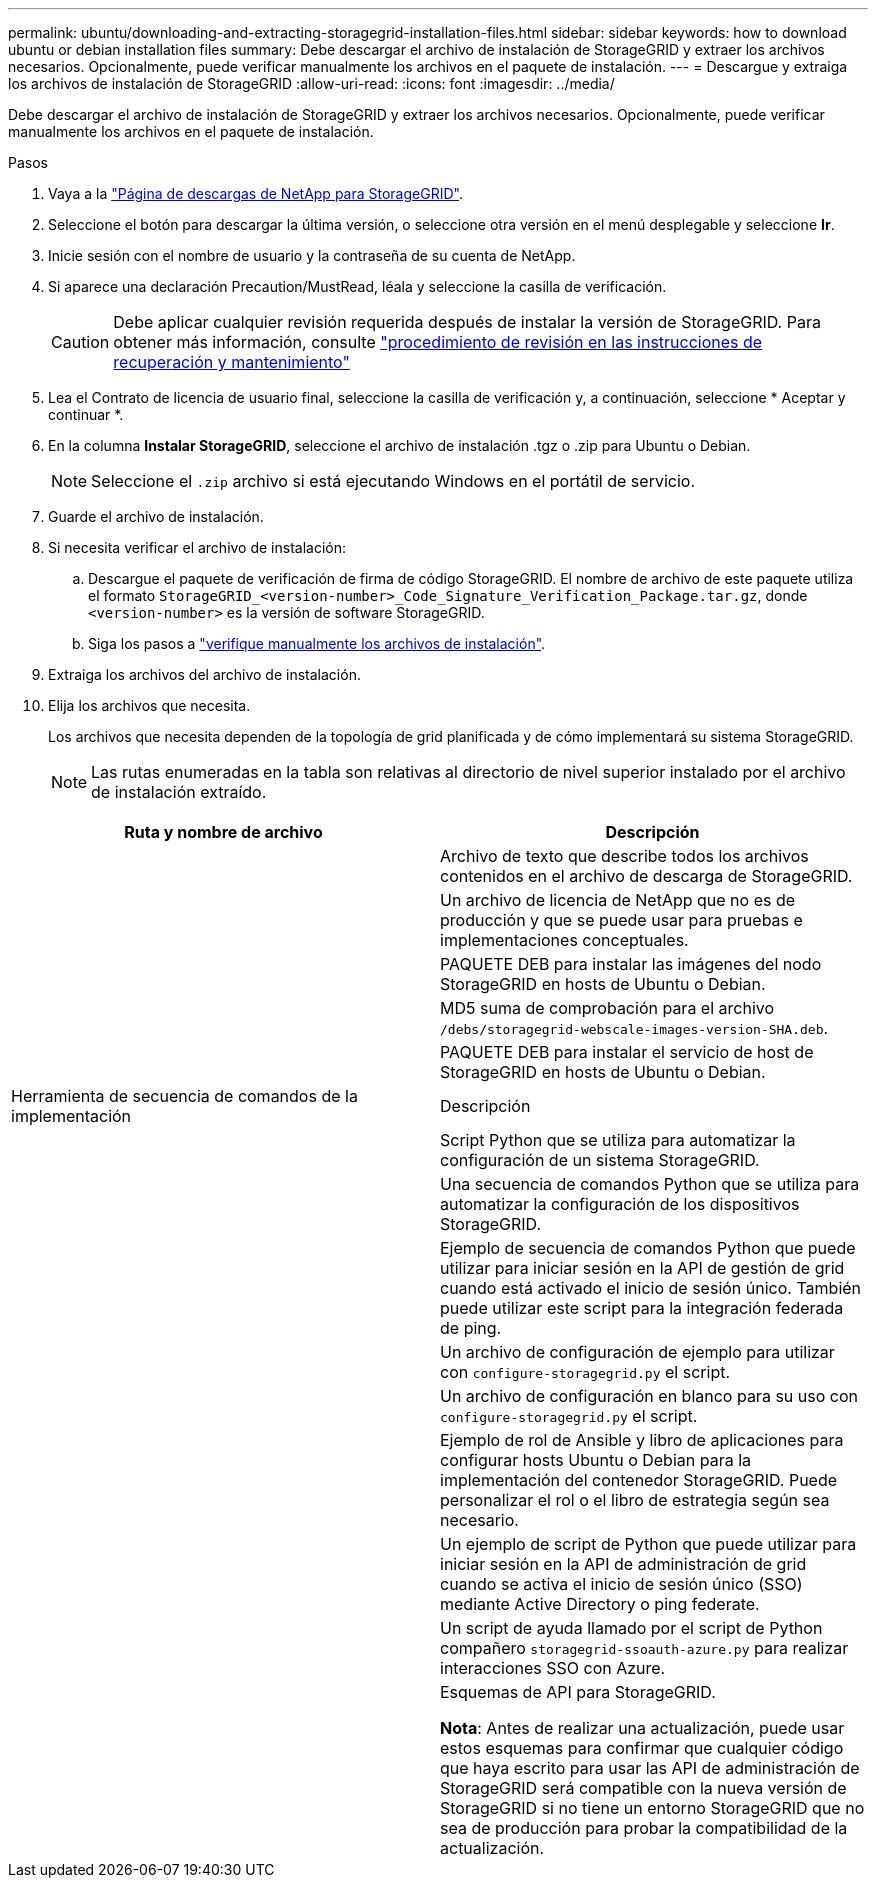 ---
permalink: ubuntu/downloading-and-extracting-storagegrid-installation-files.html 
sidebar: sidebar 
keywords: how to download ubuntu or debian installation files 
summary: Debe descargar el archivo de instalación de StorageGRID y extraer los archivos necesarios. Opcionalmente, puede verificar manualmente los archivos en el paquete de instalación. 
---
= Descargue y extraiga los archivos de instalación de StorageGRID
:allow-uri-read: 
:icons: font
:imagesdir: ../media/


[role="lead"]
Debe descargar el archivo de instalación de StorageGRID y extraer los archivos necesarios. Opcionalmente, puede verificar manualmente los archivos en el paquete de instalación.

.Pasos
. Vaya a la https://mysupport.netapp.com/site/products/all/details/storagegrid/downloads-tab["Página de descargas de NetApp para StorageGRID"^].
. Seleccione el botón para descargar la última versión, o seleccione otra versión en el menú desplegable y seleccione *Ir*.
. Inicie sesión con el nombre de usuario y la contraseña de su cuenta de NetApp.
. Si aparece una declaración Precaution/MustRead, léala y seleccione la casilla de verificación.
+

CAUTION: Debe aplicar cualquier revisión requerida después de instalar la versión de StorageGRID. Para obtener más información, consulte link:../maintain/storagegrid-hotfix-procedure.html["procedimiento de revisión en las instrucciones de recuperación y mantenimiento"]

. Lea el Contrato de licencia de usuario final, seleccione la casilla de verificación y, a continuación, seleccione * Aceptar y continuar *.
. En la columna *Instalar StorageGRID*, seleccione el archivo de instalación .tgz o .zip para Ubuntu o Debian.
+

NOTE: Seleccione el `.zip` archivo si está ejecutando Windows en el portátil de servicio.

. Guarde el archivo de instalación.
. [[ubuntu-download-verification-package]]Si necesita verificar el archivo de instalación:
+
.. Descargue el paquete de verificación de firma de código StorageGRID. El nombre de archivo de este paquete utiliza el formato `StorageGRID_<version-number>_Code_Signature_Verification_Package.tar.gz`, donde `<version-number>` es la versión de software StorageGRID.
.. Siga los pasos a link:../ubuntu/download-files-verify.html["verifique manualmente los archivos de instalación"].


. Extraiga los archivos del archivo de instalación.
. Elija los archivos que necesita.
+
Los archivos que necesita dependen de la topología de grid planificada y de cómo implementará su sistema StorageGRID.

+

NOTE: Las rutas enumeradas en la tabla son relativas al directorio de nivel superior instalado por el archivo de instalación extraído.



[cols="1a,1a"]
|===
| Ruta y nombre de archivo | Descripción 


| ./debs/README  a| 
Archivo de texto que describe todos los archivos contenidos en el archivo de descarga de StorageGRID.



| ./debs/NLF000000.txt  a| 
Un archivo de licencia de NetApp que no es de producción y que se puede usar para pruebas e implementaciones conceptuales.



| ./debs/storagegrid-webscale-images-version-SHA.deb  a| 
PAQUETE DEB para instalar las imágenes del nodo StorageGRID en hosts de Ubuntu o Debian.



| ./debs/storagegrid-webscale-images-version-SHA.deb.md5  a| 
MD5 suma de comprobación para el archivo `/debs/storagegrid-webscale-images-version-SHA.deb`.



| ./debs/storagegrid-webscale-service-version-SHA.deb  a| 
PAQUETE DEB para instalar el servicio de host de StorageGRID en hosts de Ubuntu o Debian.



| Herramienta de secuencia de comandos de la implementación | Descripción 


| ./debs/configure-storagegrid.py  a| 
Script Python que se utiliza para automatizar la configuración de un sistema StorageGRID.



| ./debs/configure-sga.py  a| 
Una secuencia de comandos Python que se utiliza para automatizar la configuración de los dispositivos StorageGRID.



| ./debs/storagegrid-ssoauth.py  a| 
Ejemplo de secuencia de comandos Python que puede utilizar para iniciar sesión en la API de gestión de grid cuando está activado el inicio de sesión único. También puede utilizar este script para la integración federada de ping.



| ./debs/configure-storagegrid.sample.json  a| 
Un archivo de configuración de ejemplo para utilizar con `configure-storagegrid.py` el script.



| ./debs/configure-storagegrid.blank.json  a| 
Un archivo de configuración en blanco para su uso con `configure-storagegrid.py` el script.



| ./débitos/extras/ansible  a| 
Ejemplo de rol de Ansible y libro de aplicaciones para configurar hosts Ubuntu o Debian para la implementación del contenedor StorageGRID. Puede personalizar el rol o el libro de estrategia según sea necesario.



| ./debs/storagegrid-ssoauth-azure.py  a| 
Un ejemplo de script de Python que puede utilizar para iniciar sesión en la API de administración de grid cuando se activa el inicio de sesión único (SSO) mediante Active Directory o ping federate.



| ./debs/storagegrid-ssoauth-azure.js  a| 
Un script de ayuda llamado por el script de Python compañero `storagegrid-ssoauth-azure.py` para realizar interacciones SSO con Azure.



| ./debs/extras/esquemas api  a| 
Esquemas de API para StorageGRID.

*Nota*: Antes de realizar una actualización, puede usar estos esquemas para confirmar que cualquier código que haya escrito para usar las API de administración de StorageGRID será compatible con la nueva versión de StorageGRID si no tiene un entorno StorageGRID que no sea de producción para probar la compatibilidad de la actualización.

|===